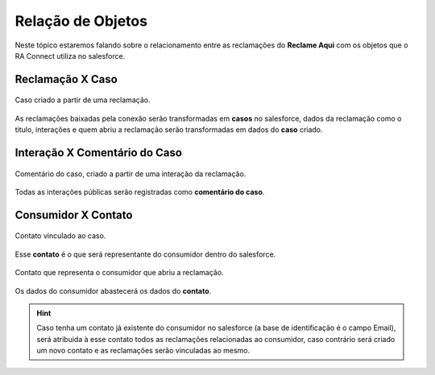 #################
Relação de Objetos
#################

Neste tópico estaremos falando sobre o relacionamento entre as reclamações do **Reclame Aqui** com os objetos que o RA Connect utiliza no salesforce.

Reclamação X Caso
-----------------------

.. figure:: img/casoReclamacao.png
    :width: 400px
    :alt: Solidity logo
    :align: center
    
    Caso criado a partir de uma reclamação.

As reclamações baixadas pela conexão serão transformadas em **casos** no salesforce, dados da reclamação como o titulo, interações e quem abriu a reclamação serão transformadas em dados do **caso** criado.

Interação X Comentário do Caso
-----------------------

.. figure:: img/comentarioInteracao.png
    :width: 500px
    :alt: Solidity logo
    :align: center
    
    Comentário do caso, criado a partir de uma interação da reclamação.

Todas as interações públicas serão registradas como **comentário do caso**.

Consumidor X Contato
-----------------------

.. figure:: img/contatoCaso.png
    :width: 500px
    :alt: Solidity logo
    :align: center
    
    Contato vinculado ao caso.

Esse **contato** é o que será representante do consumidor dentro do salesforce.

.. figure:: img/contatoConsumidor.png
    :width: 600px
    :alt: Solidity logo
    :align: center
    
    Contato que representa o consumidor que abriu a reclamação.	

Os dados do consumidor abastecerá os dados do **contato**.

.. Hint:: Caso tenha um contato já existente do consumidor no salesforce (a base de identificação é o campo Email), será atribuida à esse contato todos as reclamações relacionadas ao consumidor, caso contrário será criado um novo contato e as reclamações serão vinculadas ao mesmo.
